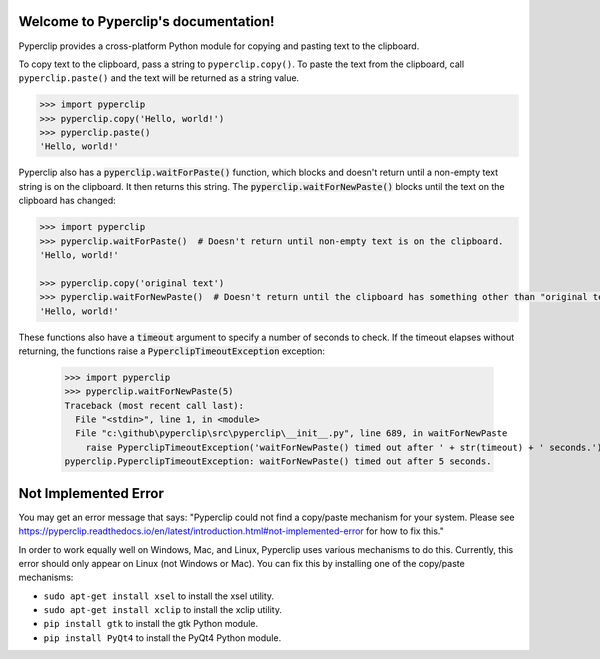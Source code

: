 .. Pyperclip documentation master file, created by
   sphinx-quickstart on Fri Aug 15 22:34:37 2014.
   You can adapt this file completely to your liking, but it should at least
   contain the root `toctree` directive.

.. default-role:: code

Welcome to Pyperclip's documentation!
=====================================

Pyperclip provides a cross-platform Python module for copying and pasting text to the clipboard.

To copy text to the clipboard, pass a string to ``pyperclip.copy()``. To paste the text from the clipboard, call ``pyperclip.paste()`` and the text will be returned as a string value.

.. code:: python

    >>> import pyperclip
    >>> pyperclip.copy('Hello, world!')
    >>> pyperclip.paste()
    'Hello, world!'

Pyperclip also has a `pyperclip.waitForPaste()` function, which blocks and doesn't return until a non-empty text string is on the clipboard. It then returns this string. The `pyperclip.waitForNewPaste()` blocks until the text on the clipboard has changed:

.. code:: python

    >>> import pyperclip
    >>> pyperclip.waitForPaste()  # Doesn't return until non-empty text is on the clipboard.
    'Hello, world!'

    >>> pyperclip.copy('original text')
    >>> pyperclip.waitForNewPaste()  # Doesn't return until the clipboard has something other than "original text".
    'Hello, world!'

These functions also have a `timeout` argument to specify a number of seconds to check. If the timeout elapses without returning, the functions raise a `PyperclipTimeoutException` exception:

    >>> import pyperclip
    >>> pyperclip.waitForNewPaste(5)
    Traceback (most recent call last):
      File "<stdin>", line 1, in <module>
      File "c:\github\pyperclip\src\pyperclip\__init__.py", line 689, in waitForNewPaste
        raise PyperclipTimeoutException('waitForNewPaste() timed out after ' + str(timeout) + ' seconds.')
    pyperclip.PyperclipTimeoutException: waitForNewPaste() timed out after 5 seconds.


Not Implemented Error
=====================

You may get an error message that says: "Pyperclip could not find a copy/paste mechanism for your system. Please see https://pyperclip.readthedocs.io/en/latest/introduction.html#not-implemented-error for how to fix this."

In order to work equally well on Windows, Mac, and Linux, Pyperclip uses various mechanisms to do this. Currently, this error should only appear on Linux (not Windows or Mac). You can fix this by installing one of the copy/paste mechanisms:

- ``sudo apt-get install xsel`` to install the xsel utility.
- ``sudo apt-get install xclip`` to install the xclip utility.
- ``pip install gtk`` to install the gtk Python module.
- ``pip install PyQt4`` to install the PyQt4 Python module.

